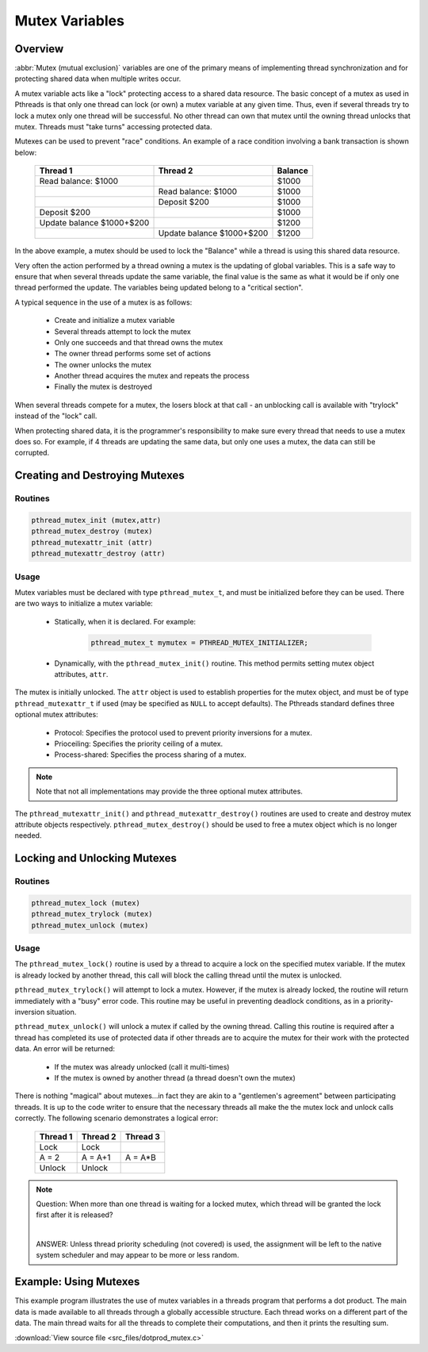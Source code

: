 Mutex Variables
===============

Overview
--------

:abbr:`Mutex (mutual exclusion)` variables are one of the primary means
of implementing thread synchronization and for protecting shared data
when multiple writes occur. 

A mutex variable acts like a "lock" protecting access to a shared data resource.
The basic concept of a mutex as used in Pthreads is that only one thread can lock
(or own) a mutex variable at any given time. Thus, even if several threads try to
lock a mutex only one thread will be successful. No other thread can own that mutex
until the owning thread unlocks that mutex. Threads must "take turns" accessing 
protected data.

Mutexes can be used to prevent "race" conditions. An example of a race condition
involving a bank transaction is shown below:
  
   +---------------------------+---------------------------+---------+
   | Thread 1                  | Thread 2                  | Balance |
   +===========================+===========================+=========+
   | Read balance: $1000       |                           | $1000   |
   +---------------------------+---------------------------+---------+
   |                           | Read balance: $1000       | $1000   |
   +---------------------------+---------------------------+---------+
   |                           | Deposit $200              | $1000   |
   +---------------------------+---------------------------+---------+
   | Deposit $200              |                           | $1000   |
   +---------------------------+---------------------------+---------+
   | Update balance $1000+$200 |                           | $1200   |
   +---------------------------+---------------------------+---------+
   |                           | Update balance $1000+$200 | $1200   |
   +---------------------------+---------------------------+---------+

In the above example, a mutex should be used to lock the "Balance" while
a thread is using this shared data resource.
  
Very often the action performed by a thread owning a mutex is the updating
of global variables. This is a safe way to ensure that when several threads
update the same variable, the final value is the same as what it would be
if only one thread performed the update. The variables being updated belong
to a "critical section".

A typical sequence in the use of a mutex is as follows:
  
   * Create and initialize a mutex variable
   * Several threads attempt to lock the mutex
   * Only one succeeds and that thread owns the mutex
   * The owner thread performs some set of actions
   * The owner unlocks the mutex
   * Another thread acquires the mutex and repeats the process
   * Finally the mutex is destroyed
     
When several threads compete for a mutex, the losers block at that call - an
unblocking call is available with "trylock" instead of the "lock" call.
 
When protecting shared data, it is the programmer's responsibility to make
sure every thread that needs to use a mutex does so. For example, if 4 threads
are updating the same data, but only one uses a mutex, the data can still be
corrupted.
  

Creating and Destroying Mutexes
-------------------------------

Routines
^^^^^^^^

.. code-block:: c

   pthread_mutex_init (mutex,attr)
   pthread_mutex_destroy (mutex)
   pthread_mutexattr_init (attr)
   pthread_mutexattr_destroy (attr)


Usage
^^^^^

Mutex variables must be declared with type ``pthread_mutex_t``, and must be initialized
before they can be used. There are two ways to initialize a mutex variable:
   
   * Statically, when it is declared. For example: 
      
      .. code-block:: c

         pthread_mutex_t mymutex = PTHREAD_MUTEX_INITIALIZER;

   * Dynamically, with the ``pthread_mutex_init()`` routine.
     This method permits setting mutex object attributes, ``attr``.

The mutex is initially unlocked. The ``attr`` object is used to establish properties for 
the mutex object, and must be of type ``pthread_mutexattr_t`` if used (may be specified
as ``NULL`` to accept defaults). The Pthreads standard defines three optional mutex
attributes:
  
   * Protocol: Specifies the protocol used to prevent priority inversions for a mutex.
   * Prioceiling: Specifies the priority ceiling of a mutex.
   * Process-shared: Specifies the process sharing of a mutex.

.. note::

   Note that not all implementations may provide the three optional mutex attributes.

The ``pthread_mutexattr_init()`` and ``pthread_mutexattr_destroy()`` routines are used to
create and destroy mutex attribute objects respectively. ``pthread_mutex_destroy()`` should
be used to free a mutex object which is no longer needed.


Locking and Unlocking Mutexes
-----------------------------

Routines
^^^^^^^^

.. code-block:: c

   pthread_mutex_lock (mutex)
   pthread_mutex_trylock (mutex)
   pthread_mutex_unlock (mutex)


Usage
^^^^^

The ``pthread_mutex_lock()`` routine is used by a thread to acquire a lock
on the specified mutex variable. If the mutex is already locked by another
thread, this call will block the calling thread until the mutex is unlocked.
  
``pthread_mutex_trylock()`` will attempt to lock a mutex. However, if the
mutex is already locked, the routine will return immediately with a "busy"
error code. This routine may be useful in preventing deadlock conditions,
as in a priority-inversion situation.
  
``pthread_mutex_unlock()`` will unlock a mutex if called by the owning thread.
Calling this routine is required after a thread has completed its use of protected
data if other threads are to acquire the mutex for their work with the protected 
data. An error will be returned:
  
   * If the mutex was already unlocked (call it multi-times)
   * If the mutex is owned by another thread (a thread doesn't own the mutex)

There is nothing "magical" about mutexes...in fact they are akin to a "gentlemen's agreement"
between participating threads. It is up to the code writer to ensure that the necessary threads
all make the the mutex lock and unlock calls correctly. The following scenario demonstrates a
logical error:

   +----------+----------+----------+
   | Thread 1 | Thread 2 | Thread 3 |
   +==========+==========+==========+
   | Lock     | Lock     |          |
   +----------+----------+----------+
   | A = 2    | A = A+1  | A = A*B  |
   +----------+----------+----------+
   | Unlock   | Unlock   |          |
   +----------+----------+----------+

.. note::

   Question: When more than one thread is waiting for a locked mutex,
   which thread will be granted the lock first after it is released? 

   |

   ANSWER: Unless thread priority scheduling (not covered) is used,
   the assignment will be left to the native system scheduler and
   may appear to be more or less random.


Example: Using Mutexes
----------------------

This example program illustrates the use of mutex variables in a threads
program that performs a dot product. The main data is made available to 
all threads through a globally accessible structure. Each thread works 
on a different part of the data. The main thread waits for all the threads
to complete their computations, and then it prints the resulting sum.
  
:download:`View source file <src_files/dotprod_mutex.c>`
